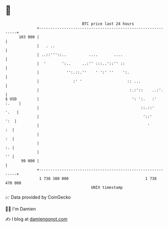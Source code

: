 * 👋

#+begin_example
                                     BTC price last 24 hours                    
                 +------------------------------------------------------------+ 
         103 000 |                                                            | 
                 |   . ..                                                     | 
                 | ..::'''::..          ....       ....                       | 
                 |  '       ':..     ..:'' :::..'::'' ::                      | 
                 |            '':.::.''    ' ':' ''    ':.                    | 
                 |               :' '                    :: ...               | 
                 |                                        :.:'::    ..:'.     | 
   $ USD         |                                         ': ':.   :'  :.    | 
                 |                                             ::.::'    '.   | 
                 |                                              '::'      ':  | 
                 |                                                '        :  | 
                 |                                                         :  | 
                 |                                                         :. | 
                 |                                                         '' | 
          99 000 |                                                            | 
                 +------------------------------------------------------------+ 
                  1 738 380 000                                  1 738 470 000  
                                         UNIX timestamp                         
#+end_example
📈 Data provided by CoinGecko

🧑‍💻 I'm Damien

✍️ I blog at [[https://www.damiengonot.com][damiengonot.com]]
